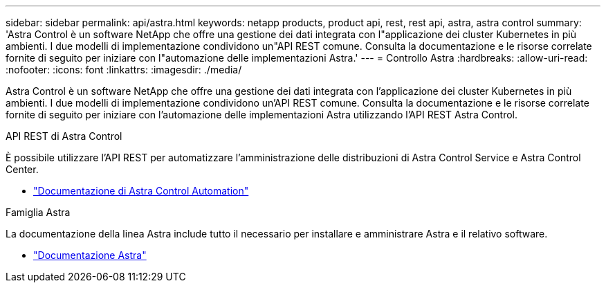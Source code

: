 ---
sidebar: sidebar 
permalink: api/astra.html 
keywords: netapp products, product api, rest, rest api, astra, astra control 
summary: 'Astra Control è un software NetApp che offre una gestione dei dati integrata con l"applicazione dei cluster Kubernetes in più ambienti. I due modelli di implementazione condividono un"API REST comune. Consulta la documentazione e le risorse correlate fornite di seguito per iniziare con l"automazione delle implementazioni Astra.' 
---
= Controllo Astra
:hardbreaks:
:allow-uri-read: 
:nofooter: 
:icons: font
:linkattrs: 
:imagesdir: ./media/


[role="lead"]
Astra Control è un software NetApp che offre una gestione dei dati integrata con l'applicazione dei cluster Kubernetes in più ambienti. I due modelli di implementazione condividono un'API REST comune. Consulta la documentazione e le risorse correlate fornite di seguito per iniziare con l'automazione delle implementazioni Astra utilizzando l'API REST Astra Control.

.API REST di Astra Control
È possibile utilizzare l'API REST per automatizzare l'amministrazione delle distribuzioni di Astra Control Service e Astra Control Center.

* https://docs.netapp.com/us-en/astra-automation/["Documentazione di Astra Control Automation"^]


.Famiglia Astra
La documentazione della linea Astra include tutto il necessario per installare e amministrare Astra e il relativo software.

* https://docs.netapp.com/us-en/astra-family/["Documentazione Astra"^]

